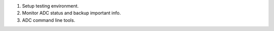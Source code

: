 1. Setup testing environment.
2. Monitor ADC status and backup important info.
3. ADC command line tools.


